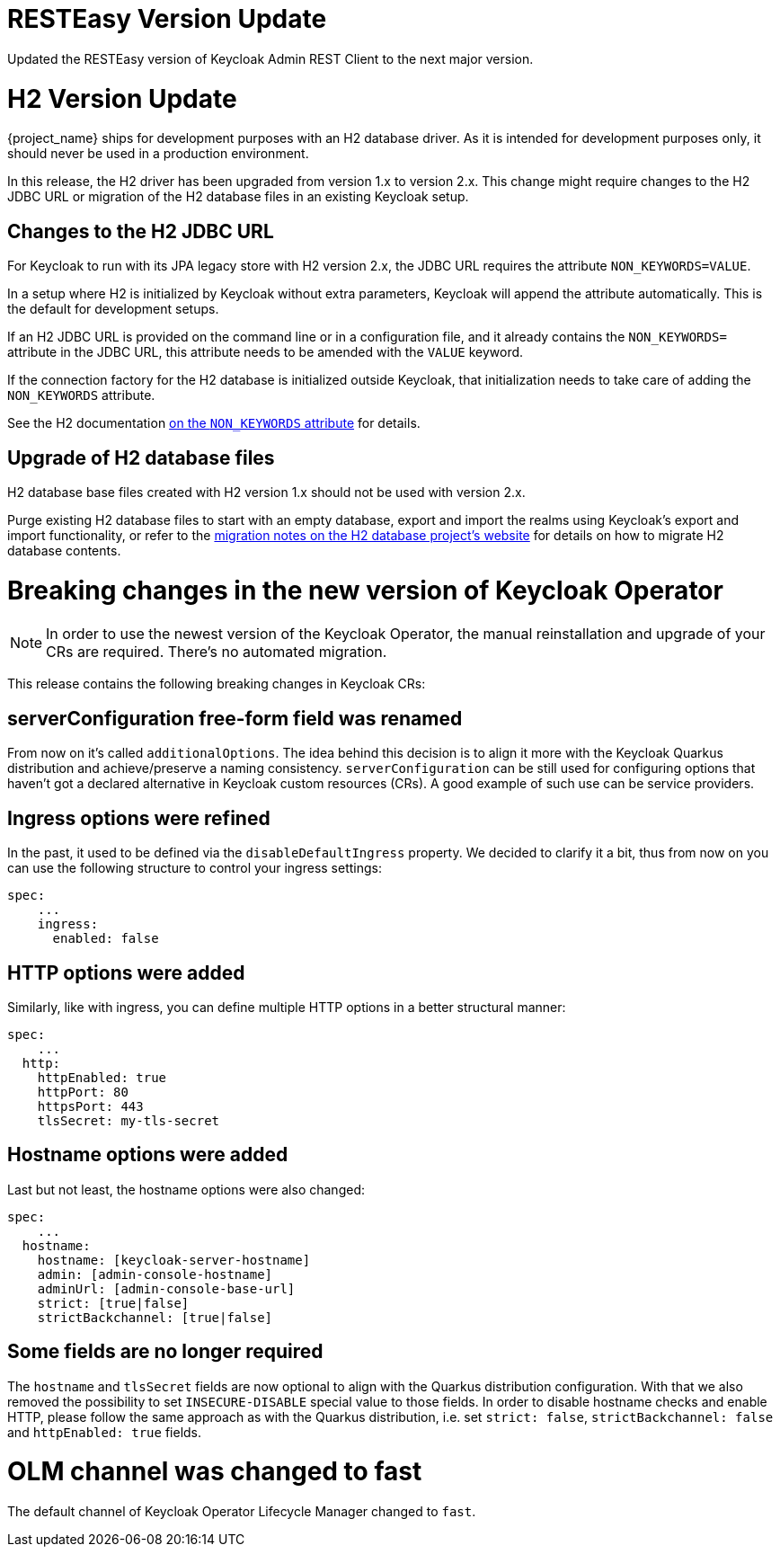 = RESTEasy Version Update

Updated the RESTEasy version of Keycloak Admin REST Client to the next major version.

= H2 Version Update

{project_name} ships for development purposes with an H2 database driver.
As it is intended for development purposes only, it should never be used in a production environment.

In this release, the H2 driver has been upgraded from version 1.x to version 2.x.
This change might require changes to the H2 JDBC URL or migration of the H2 database files in an existing Keycloak setup.

== Changes to the H2 JDBC URL

For Keycloak to run with its JPA legacy store with H2 version 2.x, the JDBC URL requires the attribute `NON_KEYWORDS=VALUE`.

In a setup where H2 is initialized by Keycloak without extra parameters, Keycloak will append the attribute automatically.
This is the default for development setups.

If an H2 JDBC URL is provided on the command line or in a configuration file, and it already contains the `NON_KEYWORDS=` attribute in the JDBC URL, this attribute needs to be amended with the `VALUE` keyword.

If the connection factory for the H2 database is initialized outside Keycloak, that initialization needs to take care of adding the `NON_KEYWORDS` attribute.

See the H2 documentation http://www.h2database.com/html/commands.html#set_non_keywords[on the `NON_KEYWORDS` attribute] for details.

== Upgrade of H2 database files

H2 database base files created with H2 version 1.x should not be used with version 2.x.

Purge existing H2 database files to start with an empty database, export and import the realms using Keycloak's export and import functionality, or refer to the http://www.h2database.com/html/migration-to-v2.html[migration notes on the H2 database project's website] for details on how to migrate H2 database contents.

= Breaking changes in the new version of Keycloak Operator

NOTE: In order to use the newest version of the Keycloak Operator, the manual reinstallation and upgrade of your CRs are required. There’s no automated migration.

This release contains the following breaking changes in Keycloak CRs:

== serverConfiguration free-form field was renamed

From now on it’s called `additionalOptions`. The idea behind this decision is to align it more with the Keycloak Quarkus distribution and achieve/preserve a naming consistency.
`serverConfiguration` can be still used for configuring options that haven’t got a declared alternative in Keycloak custom resources (CRs). A good example of such use can be service providers.

== Ingress options were refined

In the past, it used to be defined via the `disableDefaultIngress` property. We decided to clarify it a bit, thus from now on you can use the following structure to control your ingress settings:

```yaml
spec:
    ...
    ingress:
      enabled: false
```

== HTTP options were added

Similarly, like with ingress, you can define multiple HTTP options in a better structural manner:

```yaml
spec:
    ...
  http:
    httpEnabled: true
    httpPort: 80
    httpsPort: 443
    tlsSecret: my-tls-secret
```

== Hostname options were added

Last but not least, the hostname options were also changed:

```yaml
spec:
    ...
  hostname:
    hostname: [keycloak-server-hostname]
    admin: [admin-console-hostname]
    adminUrl: [admin-console-base-url]
    strict: [true|false]
    strictBackchannel: [true|false]
```

== Some fields are no longer required

The `hostname` and `tlsSecret` fields are now optional to align with the Quarkus distribution configuration. With that we also removed the possibility to set `INSECURE-DISABLE` special value to those fields. In order to disable hostname checks and enable HTTP, please follow the same approach as with the Quarkus distribution, i.e. set `strict: false`, `strictBackchannel: false` and `httpEnabled: true` fields.


= OLM channel was changed to fast

The default channel of Keycloak Operator Lifecycle Manager changed to `fast`.